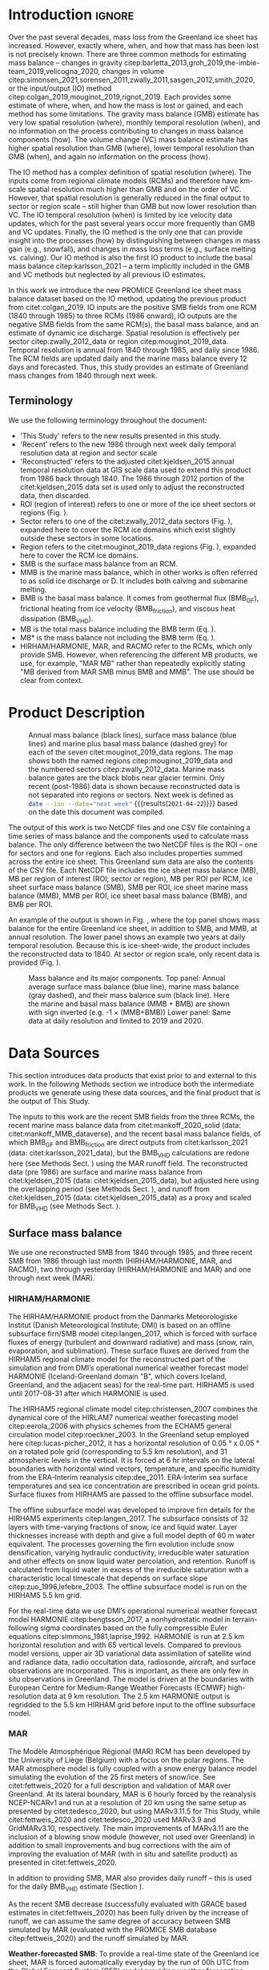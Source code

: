 #+Latex_Class: copernicus
#+LaTeX_CLASS_OPTIONS: [essd, manuscript]
#+Options: toc:nil ^:t {}:t
#+AUTHOR:

:BEGIN_header:
# #+LATEX_HEADER_EXTRA: \usepackage{showlabels}

# #+PROPERTY: header-args :eval no :noweb yes :comments both
# #+PROPERTY: header-args:xml+ :eval no
# #+PROPERTY: header-args:bash+ :eval no-export :noweb yes :comments both
# #+PROPERTY: header-args:bash+ :session (concat "*" (file-name-sans-extension (buffer-name)) "-shell*")
# #+PROPERTY: header-args:bash+ :tangle-mode (identity #o544) :shebang #!/usr/bin/env bash
# #+PROPERTY: header-args:jupyter-python+ :session freshwater
# #+PROPERTY: header-args:jupyter-python+ :eval no-export :noweb yes :comments both :kernel freshwater
# #+PROPERTY: header-args:elisp+ :eval no-export :noweb yes
# #+PROPERTY: header-args:python+ :eval no-export :noweb yes

# #+PROPERTY: header-args:bash+ :eval no-export
# #+PROPERTY: header-args:jupyter-python+ :eval no-export

#+EXCLUDE_TAGS: noexport
:END:

#+BEGIN_EXPORT LaTeX
\title{Greenland ice sheet mass balance from 1840 through next week}
\Author[1]{Kenneth D.}{Mankoff}
\Author[2]{Xavier}{Fettweis}
\Author[3]{Peter L.}{Langen}
\Author[4]{Martin}{Stendel}
\Author[1]{Kristian K.}{Kjeldsen}
\Author[1]{Nanna B.}{Karlsson}
\Author[5]{Brice}{Noël}
\Author[5]{Michiel R.}{van den Broeke}
\Author[1]{William}{Colgan}
\Author[6]{Sebastian B.}{Simonsen}
# \Author[1]{Jason E.}{Box}
\Author[1]{Anne}{Solgaard}
\Author[1]{Andreas P.}{Ahlstrøm}
\Author[1]{Signe Bech}{Andersen}
\Author[1]{Robert S.}{Fausto}

\affil[1]{Department of Glaciology and Climate, Geological Survey of Denmark and Greenland (GEUS), Copenhagen, Denmark}
\affil[2]{SPHERES research unit, Department of Geography, University of Liège, Liège, Belgium}
\affil[3]{Department of Environmental Science, iClimate, Aarhus University, Roskilde, Denmark}
\affil[4]{Department of Climate and Arctic, Danish Meteorological Institute (DMI), Copenhagen, Denmark}
\affil[5]{Institute for Marine and Atmospheric Research, Utrecht University, The Netherlands}
\affil[6]{Geodesy and Earth Observation, DTU Space, Technical University of Denmark, Lyngby, Denmark}
\correspondence{Ken Mankoff (kdm@geus.dk)}
\runningtitle{Greenland mass balance 1840 thru next week}
\runningauthor{K. D. Mankoff \textit{et al.}}

\received{}
\pubdiscuss{}
\revised{}
\accepted{}
\published{}
%% These dates will be inserted by ACPD
\firstpage{1}
\maketitle

\newcommand{\textcite}[1]{\citet{#1}}
\newcommand{\autocite}[1]{\citep{#1}}
#+END_EXPORT

#+BEGIN_abstract
The mass of the Greenland ice sheet is declining as mass gain from snowfall is exceeded by mass loss from surface meltwater runoff, marine-terminating glacier calving and submarine melting, and basal melting. Here we use the input/output (IO) method to estimate mass change from 1840 through next week. Mass gains come from three regional climate models (RCMs; HIRHAM/HARMONIE, MAR, and RACMO) and a semi-empirical surface mass balance (SMB) model. Mass losses come from the RCMs, a statistical SMB model, ice discharge at marine terminating glaciers, and ice melted at the base of the ice sheet. From these products we provide an annual estimate of GIS mass balance from 1840 through 1985 and a daily estimate at sector and region scale from 1986 through next week. Compared to other mass balance estimates, this product updates daily, has higher temporal resolution, and is the first IO product to include the basal mass balance which is a source of an additional ~8 % mass loss. Our results demonstrate an accelerating GIS-scale mass loss and general agreement among six other products. Results from this study are available at https://dataverse01.geus.dk/privateurl.xhtml?token=d09976c4-4f89-43ef-8f91-173d269806a4 \citep{this_study_data}.
#+END_abstract

* Table of contents                               :toc_2:noexport:
- [[#about-this-document][About this document]]
  - [[#workflow][Workflow]]
- [[#introduction][Introduction]]
  - [[#terminology][Terminology]]
- [[#product-description][Product Description]]
- [[#data-sources][Data Sources]]
  - [[#surface-mass-balance][Surface mass balance]]
  - [[#marine-mass-balance][Marine mass balance]]
  - [[#basal-mass-balance][Basal mass balance]]
  - [[#other][Other]]
  - [[#products-used-for-validation][Products used for validation]]
- [[#methods][Methods]]
  - [[#surface-mass-balance-1][Surface mass balance]]
  - [[#forecasted-marine-mass-balance][Forecasted marine mass balance]]
  - [[#basal-mass-balance-1][Basal mass balance]]
  - [[#reconstructed-adjustment][Reconstructed adjustment]]
  - [[#domains-boundaries-and-regions-of-interest][Domains, Boundaries, and regions of interest]]
- [[#product-evaluation-and-assessment][Product evaluation and assessment]]
  - [[#mouginot-2019][Mouginot (2019)]]
  - [[#colgan-2019][Colgan (2019)]]
  - [[#gravimetric-mass-balance-gmb][Gravimetric Mass Balance (GMB)]]
  - [[#volume-change][Volume change]]
  - [[#imbie][IMBIE]]
- [[#uncertainty][Uncertainty]]
  - [[#marine-mass-balance-1][Marine mass balance]]
  - [[#regions-of-interest-roi][Regions of interest (ROI)]]
  - [[#accumulating-uncertainties][Accumulating uncertainties]]
  - [[#peripheral-glaciers][Peripheral Glaciers]]
- [[#results][Results]]
- [[#data-availability][Data availability]]
- [[#conclusions][Conclusions]]
- [[#appendix][Appendix]]
  - [[#rcm-differences][RCM differences]]
  - [[#mouginot-2019-by-region][Mouginot 2019 by region]]
  - [[#colgan-2019-by-sector][Colgan 2019 by sector]]
  - [[#reconstructed-runoff][Reconstructed runoff]]
  - [[#software][Software]]
- [[#misc-journal-sections][Misc journal sections]]
- [[#figures][Figures]]
- [[#references][References]]

* About this document                                   :noexport:

This document is an Emacs Org Mode plain-text file with code and text embedded. If you are viewing:

+ A DOC, Google Doc, or PDF file, then it was generated by exporting from Org. Not all of the Org parts (code, results, comments, etc.) were exported. The Org source file is available upon request, and may be embedded in the PDF. Most non-Apple PDF viewers provide easy access to embedded or attached files.
 
+ A webpage somewhere, then this is a subset of the code and text that the website render has decided to display to you through the browser. You can choose to view the raw source and/or download it and view it locally on your computer.

+ A file with a =org= extension in something other than Emacs, then you are seeing the canonical version and the full source, but without any syntax highlighting, document structure, or the ability to execute the code blocks.

+ An =Org= file within Emacs, then this is the canonical version. You should be able to fully interact and reproduce the contents of this document, although it may require 3rd-party applications (Python, etc.) a similar Emacs configuration, and the data files. This is available upon request.

** Workflow

To recreate this work

+ Open this file in Emacs Org Mode.
+ check that you have the necessary software dependencies installed. See section: [[*Code][Code]].
+ Download and set up the necessary data files as per the [[*Data][Data]] section
+ Tangle the embedded code blocks.
  + Execute =C-c C-v C-t= to run the (org-babel-tangle) function
+ Run =make=
  + This should probably be run in an external terminal because it takes hours to days...
+ Update Babel result blocks throughout the document by
  + Cleaning all result blocks with =C-u C-c C-v k= or (org-babel-remove-result-one-or-many t), then
  + Executing all blocks (without =:eval no=) using =C-c C-v C-b= or (org-babel-execute-buffer)

This is captured programatically by [[workflow-update]]

* Introduction                                            :ignore:

\introduction

Over the past several decades, mass loss from the Greenland ice sheet has increased. However, exactly where, when, and how that mass has been lost is not precisely known. There are three common methods for estimating mass balance -- changes in gravity citep:barletta_2013,groh_2019,the-imbie-team_2019,velicogna_2020, changes in volume citep:simonsen_2021,sorensen_2011,zwally_2011,sasgen_2012,smith_2020, or the input/output (IO) method citep:colgan_2019,mouginot_2019,rignot_2019. Each provides some estimate of where, when, and how the mass is lost or gained, and each method has some limitations. The gravity mass balance (GMB) estimate has very low spatial resolution (where), monthly temporal resolution (when), and no information on the process contributing to changes in mass balance components (how). The volume change (VC) mass balance estimate has higher spatial resolution than GMB (where), lower temporal resolution than GMB (when), and again no information on the process (how). 

The IO method has a complex definition of spatial resolution (where). The inputs come from regional climate models (RCMs) and therefore have km-scale spatial resolution much higher than GMB and on the order of VC. However, that spatial resolution is generally reduced in the final output to sector or region scale -- still higher than GMB but now lower resolution than VC. The IO temporal resolution (when) is limited by ice velocity data updates, which for the past several years occur more frequently than GMB and VC updates. Finally, the IO method is the only one that can provide insight into the processes (how) by distinguishing between changes in mass gain (e.g., snowfall), and changes in mass loss terms (e.g., surface melting vs. calving). Our IO method is also the first IO product to include the basal mass balance citep:karlsson_2021 -- a term implicitly included in the GMB and VC methods but neglected by all previous IO estimates.

In this work we introduce the new PROMICE Greenland ice sheet mass balance dataset based on the IO method, updating the previous product from citet:colgan_2019. IO inputs are the positive SMB fields from one RCM (1840 through 1985) to three RCMs (1986 onward), IO outputs are the negative SMB fields from the same RCM(s), the basal mass balance, and an estimate of dynamic ice discharge. Spatial resolution is effectively per sector citep:zwally_2012_data or region citep:mouginot_2019_data. Temporal resolution is annual from 1840 through 1985, and daily since 1986. The RCM fields are updated daily and the marine mass balance every 12 days and forecasted. Thus, this study provides an estimate of Greenland mass changes from 1840 through next week.

** Terminology

We use the following terminology throughout the document:
+ 'This Study' refers to the new results presented in this study.
+ 'Recent' refers to the new 1986 through next week daily temporal resolution data at region and sector scale
+ 'Reconstructed' refers to the adjusted citet:kjeldsen_2015 annual temporal resolution data at GIS scale data used to extend this product from 1986 back through 1840. The 1986 through 2012 portion of the citet:kjeldsen_2015 data set is used only to adjust the reconstructed data, then discarded.
+ ROI (region of interest) refers to one or more of the ice sheet sectors or regions (Fig. \ref{fig:overview}).
+ Sector refers to one of the citet:zwally_2012_data sectors (Fig. \ref{fig:overview}), expanded here to cover the RCM ice domains which exist slightly outside these sectors in some locations.
+ Region refers to the citet:mouginot_2019_data regions (Fig. \ref{fig:overview}), expanded here to cover the RCM ice domains.
+ SMB is the surface mass balance from an RCM.
+ MMB is the marine mass balance, which in other works is often referred to as solid ice discharge or D. It includes both calving and submarine melting.
+ BMB is the basal mass balance. It comes from geothermal flux (BMB_{GF}), frictional heating from ice velocity (BMB_{friction}), and viscous heat dissipation (BMB_{VHD}).
+ MB is the total mass balance including the BMB term (Eq. \ref{eq:MB}).
+ MB* is the mass balance not including the BMB term (Eq. \ref{eq:MBstar}).
+ HIRHAM/HARMONIE, MAR, and RACMO refer to the RCMs, which only provide SMB. However, when referencing the different MB products, we use, for example, "MAR MB" rather than repeatedly explicitly stating "MB derived from MAR SMB minus BMB and MMB". The use should be clear from context.

* Product Description

#+NAME: fig:overview
#+ATTR_LATEX: :width 0.8\textwidth :placement [!h]
#+CAPTION: Annual mass balance (black lines), surface mass balance (blue lines) and marine plus basal mass balance (dashed grey) for each of the seven citet:mouginot_2019_data regions. The map shows both the named regions citep:mouginot_2019_data and the numbered sectors citep:zwally_2012_data. Marine mass balance gates are the black blobs near glacier termini. Only recent (post-1986) data is shown because reconstructed data is not separated into regions or sectors. Next week is defined as src_bash{date --iso --date="next week"} {{{results(=2021-04-22=)}}} based on the date this document was compiled.
[[./fig/overview_w_plots.png]]

The output of this work is two NetCDF files and one CSV file containing a time series of mass balance and the components used to calculate mass balance. The only difference between the two NetCDF files is the ROI -- one for sectors and one for regions. Each also includes properties summed across the entire ice sheet. This Greenland sum data are also the contents of the CSV file. Each NetCDF file includes the ice sheet mass balance (MB), MB per region of interest (ROI; sector or region), MB per ROI per RCM, ice sheet surface mass balance (SMB), SMB per ROI, ice sheet marine mass balance (MMB), MMB per ROI, ice sheet basal mass balance (BMB), and BMB per ROI.

An example of the output is shown in Fig. \ref{fig:mb_ts}, where the top panel shows mass balance for the entire Greenland ice sheet, in addition to SMB, and MMB, at annual resolution. The lower panel shows an example two years at daily temporal resolution. Because this is ice-sheet-wide, the product includes the reconstructed data to 1840. At sector or region scale, only recent data is provided (Fig. \ref{fig:overview}).

# TODO:  The nearly-flat MMB + BMB varies by ~4 % from -1.33 to -1.39 Gt d^{-1}

#+NAME: fig:mb_ts
#+ATTR_LATEX: :width 0.8\textwidth :placement [!h]
#+CAPTION: Mass balance and its major components. Top panel: Annual average surface mass balance (blue line), marine mass balance (gray dashed), and their mass balance sum (black line). Here the marine and basal mass balance (MMB + BMB) are shown with sign inverted (e.g. -1 \(\times\) (MMB+BMB)) Lower panel: Same data at daily resolution and limited to 2019 and 2020.
[[./fig/mb_ts.png]]


* Data Sources

This section introduces data products that exist prior to and external to this work. In the following Methods section we introduce both the intermediate products we generate using these data sources, and the final product that is the output of This Study.

The inputs to this work are the recent SMB fields from the three RCMs, the recent marine mass balance data from citet:mankoff_2020_solid (data: citet:mankoff_MMB_dataverse), and the recent basal mass balance fields, of which BMB_{GF} and BMB_{friction} are direct outputs from citet:karlsson_2021 (data: citet:karlsson_2021_data), but the BMB_{VHD} calculations are redone here (see Methods Sect. \ref{sec:methods:VHD}) using the MAR runoff field. The reconstructed data (pre 1986) are surface and marine mass balance from citet:kjeldsen_2015 (data: citet:kjeldsen_2015_data), but adjusted here using the overlapping period (see Methods Sect. \ref{sec:methods:reconstructed_adjustment}), and runoff from citet:kjeldsen_2015 (data: citet:kjeldsen_2015_data) as a proxy and scaled for BMB_{VHD} (see Methods Sect. \ref{sec:methods:VHD}).


** Surface mass balance

We use one reconstructed SMB from 1840 through 1985, and three recent SMB from 1986 through last month (HIRHAM/HARMONIE, MAR, and RACMO), two through yesterday (HIRHAM/HARMONIE and MAR) and one through next week (MAR).

*** HIRHAM/HARMONIE

The HIRHAM/HARMONIE product from the Danmarks Meteorologiske Institut (Danish Meteorological Institute; DMI) is based on an offline subsurface firn/SMB model citep:langen_2017, which is forced with surface fluxes of energy (turbulent and downward radiative) and mass (snow, rain, evaporation, and sublimation). These surface fluxes are derived from the HIRHAM5 regional climate model for the reconstructed part of the simulation and from DMI’s operational numerical weather forecast model HARMONIE (Iceland-Greenland domain "B", which covers Iceland, Greenland, and the adjacent seas) for the real-time part. HIRHAM5 is used until 2017-08-31 after which HARMONIE is used.

The HIRHAM5 regional climate model citep:christensen_2007 combines the dynamical core of the HIRLAM7 numerical weather forecasting model citep:eerola_2006 with physics schemes from the ECHAM5 general circulation model citep:roeckner_2003. In the Greenland setup employed here citep:lucas-picher_2012, it has a horizontal resolution of 0.05 ° x 0.05 ° on a rotated pole grid (corresponding to 5.5 km resolution), and 31 atmospheric levels in the vertical. It is forced at 6 hr intervals on the lateral boundaries with horizontal wind vectors, temperature, and specific humidity from the ERA-Interim reanalysis citep:dee_2011. ERA-Interim sea surface temperatures and sea ice concentration are prescribed in ocean grid points. Surface fluxes from HIRHAM5 are passed to the offline subsurface model. 

The offline subsurface model was developed to improve firn details for the HIRHAM5 experiments citep:langen_2017. The subsurface consists of 32 layers with time-varying fractions of snow, ice and liquid water. Layer thicknesses increase with depth and give a full model depth of 60 m water equivalent. The processes governing the firn evolution include snow densification, varying hydraulic conductivity, irreducible water saturation and other effects on snow liquid water percolation, and retention. Runoff is calculated from liquid water in excess of the irreducible saturation with a characteristic local timescale that depends on surface slope citep:zuo_1996,lefebre_2003. The offline subsurface model is run on the HIRHAM5 5.5 km grid.

For the real-time data we use DMI’s operational numerical weather forecast model HARMONIE citep:bengtsson_2017, a nonhydrostatic model in terrain-following sigma coordinates based on the fully compressible Euler equations citep:simmons_1981,laprise_1992. HARMONIE is run at 2.5 km horizontal resolution and with 65 vertical levels. Compared to previous model versions, upper air 3D variational data assimilation of satellite wind and radiance data, radio occultation data, radiosonde, aircraft, and surface observations are incorporated. This is important, as there are only few in situ observations in Greenland. The model is driven at the boundaries with European Centre for Medium-Range Weather Forecasts (ECMWF) high-resolution data at 9 km resolution. The 2.5 km HARMONIE output is regridded to the 5.5 km HIRHAM grid before input to the offline subsurface model.

*** MAR

The Modèle Atmosphérique Régional (MAR) RCM has been developed by the University of Liège (Belgium) with a focus on the polar regions. The MAR atmosphere model is fully coupled with a snow energy balance model simulating the evolution of the 25 first meters of snow/ice. See citet:fettweis_2020 for a full description and validation of MAR over Greenland. At its lateral boundary, MAR is 6 hourly forced by the reanalysis NCEP-NCARv1 and run at a resolution of 20 km using the same setup as presented by citet:tedesco_2020, but using MARv3.11.5 for This Study, while citet:fettweis_2020 and citet:tedesco_2020 used MARv3.9 and GridMARv3.10, respectively. The main improvements of MARv3.11 are the inclusion of a blowing snow module (however, not used over Greenland) in addition to small improvements and bug corrections with the aim of improving the evaluation of MAR (with in situ and satellite product) as presented in  citet:fettweis_2020.

In addition to providing SMB, MAR also provides daily runoff -- this is used for the daily BMB_{VHD} estimate (Section \ref{sec:methods:VHD}).

As the recent SMB decrease (successfully evaluated with GRACE based estimates in citet:fettweis_2020) has been fully driven by the increase of runoff, we can assume the same degree of accuracy between SMB simulated by MAR (evaluated with the PROMICE SMB database citep:fettweis_2020) and the runoff simulated by MAR.

*Weather-forecasted SMB*: To provide a real-time state of the Greenland ice sheet, MAR is forced automatically everyday by the run of 00h UTC from the Global Forecast System (GFS) model providing weather forecasting initialised by the snowpack behaviours of the MAR run from the previous day. This continuous GFS forced time series (without any reinitialisation of MAR) provides SMB estimates between the period covered by NCEP-NCAR and the next 7 days. At the end of each day, NCEP-NCARv1 is used to update the GFS forced MAR time series until about 5 days before the current date and to provide an homogeneous NCEP-NCARv1 forced MAR times series from 1948 to a few days before the current date. We use both the forecasted SMB and runoff fields.

*** RACMO

The Regional Atmospheric Climate MOdel (RACMO) v2.3p2 has been developed at the Koninklijk Nederlands Meteorologisch Instituut (Royal Netherlands Meteorological Institute; KNMI). It incorporates the dynamical core of the High-Resolution Limited Area Model (HIRLAM) and the physics parametrizations of the ECMWF Integrated Forecast System cycle CY33r1. A polar version (p) of RACMO has been developed at the Institute for Marine and Atmospheric research of Utrecht University (UU-IMAU), to assess the surface mass balance of glaciated surfaces. The current version RACMO2.3p2 has been described in detail in citet:noel_2018, and here we repeat the main characteristics.

The ice sheet has an extensive dry interior snow zone, a relatively narrow runoff zone along the low-lying margins, and a percolation zone of varying width in between. To capture these processes in first order, the original single-layer snow model in RACMO has been replaced by a 40-layer snow scheme that includes expressions for dry snow densification and a simple tipping bucket scheme to simulate meltwater percolation, retention, refreezing, and runoff citep:ettema_2010. The snow layers are initialized in September 1957 using temperature and density from a previous run with the offline IMAU Firn Densification Model citep:ligtenberg_2018. To simulate drifting snow transport and sublimation, citet:lenaerts_2012 implemented a drifting snow scheme. Snow albedo depends on snow grain size, cloud optical thickness, solar zenith angle, and impurity content citep:van-angelen_2012. Bare ice albedo is assumed constant and estimated as the fifth percentile value of albedo time series (2000-2015) from the 500 m resolution MODIS 16-day albedo product (MCD43A3). Minimum/maximum values of 0.30/0.55 are applied to the bare ice albedo, representing ice with high/low impurity content (cryoconite, algae).

To simulate as accurately as possible the contemporary climate and surface mass balance of the ice sheet, the following boundary conditions have been applied. The glacier ice mask and surface topography have been down-sampled from the 90 m resolution Greenland Ice Mapping Project (GIMP) digital elevation model (DEM; citet:howat_2014). At the lateral boundaries, model temperature, specific humidity, pressure, and horizontal wind components at the 40 vertical model levels are relaxed towards 6-hourly ECMWF reanalysis (ERA) data. For this we use ERA-40 between 1958 and 1978 citep:uppala_2005, ERA-Interim between 1979 and 1989 citep:dee_2011, and ERA-5 between 1990 and 2020 citep:hersbach_2020. The relaxation zone is 24 grid cells (~130 km) wide to ensure a smooth transition to the domain interior. This run has active upper atmosphere relaxation citep:berg_2016. Over glaciated grid points, surface aerodynamic roughness is assumed constant for snow (1 mm) and ice (5 mm). In this run, RACMO2.3p2 has 5.5 km horizontal resolution over Greenland and the adjacent oceans and land masses, but it was found previously that this is insufficient to resolve the many narrow outlet glaciers. The 5.5 km product is therefore statistically downscaled onto a 1 km grid sampled from the GIMP DEM citep:noel_2019, employing corrections for biases in elevation and bare ice albedo using a MODIS albedo product at 1 km resolution citep:noel_2016.

*** Reconstructed

The citet:kjeldsen_2015 173-year (1840 through 2012) mass balance reconstruction is based on the citet:box_2013_II 171-year (1840 through 2010) statistical reconstruction. citet:kjeldsen_2015 add a more sophisticated meltwater retention scheme citep:pfeffer_1991;
weighting of in situ records in their contribution to the estimated value; dispersal of annual accumulation to monthly; and a later end date, i.e., through 2012.

The citet:box_2013_II 171-year (1840-2010) reconstruction is developed from linear regression parameters that describe the least squares regression between a.) spatially discontinuous in situ monthly air temperature records citep:cappelen_2011,cappelen_2001,cappelen_2006,vinther_2006) or firn/ice cores citep:box_2013_I and b.) spatially continuous outputs from regional climate model RACMO version 2.1 citep:ettema_2010. A 43-year overlap period (1960 through 2012) with the RACMO data is used to determine regression parameters (slope, intercept) on a 5 km grid cell basis. Temperature data define melting degree days, which have a different coefficient for bare ice than snow cover, determined from hydrological-year cumulative SMB. A fundamental assumption is that the calibration factors, regression slope, and offset for the calibration period 1960 through 2012 are stationary over time for which there is some evidence of in citet:fettweis_2017. citet:box_2013_I describes the methods in more detail.

The reconstructed surface mass balance is adjusted as described in the Methods Sect. \ref{sec:methods:reconstructed_adjustment} (Fig. \ref{fig:reconstructed_adj}).

** Marine mass balance

The recent marine mass balance data are the discharge (D) product from citet:mankoff_2020_solid (data: citet:mankoff_MMB_dataverse). This product covers all fast-flowing (> 100 m yr-1) marine-terminating glaciers. The marine mass balance in citet:mankoff_2020_solid is computed at flux gates ~5 km upstream from glacier termini citep:mankoff_MMB_gates, using a wide range of velocity products, and ice thickness from BedMachine v3 (supplemented in the SE Greenland with ice thickness from citet:millan_2018). Discharge across flux gates is derived with a 200 m spatial resolution grid, but then summed and provided at glacier resolution citep:mankoff_MMB_data. Temporal coverage begins in 1986 with a few velocity estimates, and is now updating each time a new velocity product is released, which is every ~12 days with a ~30 day lag citep:solgaard_2021 (data: citet:solgaard_2021_data).

Some changes have been implemented since the last publication describing the marine mass balance product in detail (i.e., citet:mankoff_2020_solid). These are minor and include updating the surface elevation change product from 2015 through 2019, updating various MEaSUREs velocity products to their latest version, and updating the PROMICE Sentinel ice velocity product from Edition 1 (doi:10.22008/promice/data/sentinel1icevelocity/greenlandicesheet/v1.0.0) to Edition 2 (citet:solgaard_2021,solgaard_2021_data).

The reconstructed marine mass balance data citep:kjeldsen_2015 are estimated via a linear fit between unsmoothed annual marine mass balance spanning 2000 to 2012 citep:enderlin_2014_improved and runoff data from citet:kjeldsen_2015 using a 6-year trailing average. The physical basis for the marine mass balance parameterization using runoff is described in citet:box_2013_III. The reconstructed marine mass balance is adjusted as described in the Methods Sect. \ref{sec:methods:reconstructed_adjustment}.

** Basal mass balance

The basal mass balance (BMB; citet:karlsson_2021) comes from mass lost at the bed from geothermal flux (BMB_{GF}), frictional heating (BMB_{friction}) from the basal shear velocity, and viscous heat dissipation (BMB_{VHD}) from surface runoff routed to the bed (i.e. the volume of the subglacial conduits formed from surface runoff; citet:mankoff_2017_VHD). 

These fields (data: citet:karlsson_2021_data) are provided as steady state annual estimates. We use the BMB_{GF} and BMB_{friction} products and apply 1/365th to each day, each year. Because BMB_{VHD} is proportional to runoff, an annual estimate is not appropriate for this work with daily resolution. We therefore re-calculate the BMB_{VHD}-induced basal melt as described in Methods Sect. \ref{sec:methods:VHD}.

*** Geothermal Flux

Due to a lack of direct observations, the geothermal flux is poorly constrained under most of the Greenland ice sheet. Different approaches have been employed to infer the value of the BMB_{GF} often with diverging results (see e.g., citet:rogozhina_2012,rezvanbehbahani_2019). Lacking substantial validation that favours one BMB_{GF} map over the others, citet:karlsson_2021 instead use the average of three widely used BMB_{GF} estimates: citet:foxmaule_2009,shapiro_2004, and citet:martos_2018. The BMB_{GF} melt rate is calculated as

#+NAME: eq:GF
\begin{equation}
\dot{b}_m =  E_{GF} \, \rho_i^{-1} \, L^{-1},
\end{equation}

where \(E_{GF}\) is available energy at the bed, here the geothermal flux in units W m^{-2}, \(\rho_i\) is the density of ice (917 kg m^{-3}), and \(L\) is the latent heat of fusion (335 kJ kg^{-1}; citet:cuffey_2010). BMB_{GF} melting is only calculated where the bed is not frozen. We use citet:macgregor_2016 and scale Eq. \ref{eq:GF} by 0, 0.5, or 1 where the bed is frozen, uncertain, or thawed (respectively).

#+BEGIN_SRC bash :exports none
java -cp ~/Documents/frink.jar frink.parser.Frink -e "(W/m^2) / ((kg /m^3) * (kJ/kg))"
#+END_SRC

#+RESULTS:
: 1/1000 (exactly 0.001) m s^-1 (velocity)


*** Friction

This heat term stems from the friction produced as ice slides over the bedrock. The term has only been measured in a handful of places (e.g., citet:ryser_2014_sustained,maier_2019) and it is unclear how representative those measurements are on ice-sheet scales. citet:karlsson_2021 therefore estimate the frictional heating using the Full Stokes Elmer/Ice model that resolves all stresses while relating basal sliding and shear stress using a linear friction law citep:gillet-chaulet_2012,maier_2021. The model is tuned to match  a multi-decadal surface velocity map citep:joughin_2018 covering 1995-2015  and it returns an estimated basal friction heat that is used to calculate the basal melt due to friction, similar to Eq. \ref{eq:GF}:

#+NAME: eq:vel 
\begin{equation}
\dot{b}_m =  E_f \, \rho_i^{-1} \, L^{-1},
\end{equation}

where \(E_f\) is energy due to friction. We also apply the 0, 0.5, and 1 scale as used for the BMB_{GF} term citep:macgregor_2016 in order to mask out areas that are likely frozen. 

** Other

ROI regions come from citet:mouginot_2019_data and ROI sectors come from citet:zwally_2012_data.

** Products used for validation
:PROPERTIES:
:CUSTOM_ID: sec:validation_products
:END:

We validate This Study against five other data products. These products are the most similar and recent IO product citep:mouginot_2019, the previous PROMICE mass balance product (citet:colgan_2019; data: citet:colgan_2019_data), the two mostly-independent methods of estimating ice sheet mass change: GMB (citet:barletta_2013; data: citet:barletta_2013_data) and VC (citet:simonsen_2021; data: citet:simonsen_2021_data), and the IMBIE2 data citep:the-imbie-team_2019. In addition to this we evaluate the reconstructed citet:kjeldsen_2015 (data: citet:kjeldsen_2015_data) and This Study data during the overlapping period 1986 through 2012. Results of the validation are in Sect. \ref{sec:validation}.

* Methods
:PROPERTIES:
:CUSTOM_ID: sec:methods
:END:

The total mass balance for all of Greenland and all the different ROIs involves summing each field (SMB, MMB, BMB) by each ROI, then subtracting the MMB and BMB from the SMB fields, or,

#+NAME: eq:MB
\begin{equation}
MB = SMB - MMB - BMB.
\end{equation}

Products that do not include the BMB term (i.e., citet:mouginot_2019,colgan_2019, and citet:kjeldsen_2015) have total mass balance defined as

#+NAME: eq:MBstar
\begin{equation}
MB^{*} = SMB - MMB
\end{equation}

And when comparing This Study to those products, we compare like terms, never comparing our MB to a different product MB^{*}, except Fig. \ref{fig:mb_cumsum} where all data products are graphed together.

Prior to calculating the mass balance, we perform the following steps.

** Surface mass balance

In This Study we generate an output based on each of the three RCMs (HIRHAM/HARMONIE, MAR, and RACMO), however, in addition to these we generate a final and 4th SMB field defined as a combination of 1) the adjusted reconstructed SMB from 1840 through 1985 (Sect. \ref{sec:methods:reconstructed_adjustment}), and 2) the average of HIRHAM/HARMONIE, MAR, and RACMO from 1986 through a few months ago when RACMO drops out, the average of HIRHAM/HARMONIE and MAR from a few months ago through yesterday, and MAR from yesterday through next week. See the Appendix \ref{apdx:RCM_diff} for differences among This Study MB and MB derived using each of the RCM SMBs. There is no obvious change or step function at the 1985 to 1986 reconstructed-to-recent change, nor as the RACMO and then HIRHAM/HARMONIE RCMs drop out of the time series, a few months ago and yesterday, respectively.

** Forecasted marine mass balance

We estimate future marine mass balance as steady from the most recent estimate (generally between 2 weeks and 1 month old). Ice discharge changes annually by approximately 6 % over the entire ice sheet citep:king_2018, suggesting a maximum of one-month change of less than 6 %.

** Basal mass balance
:PROPERTIES:
:CUSTOM_ID: sec:methods:VHD
:END:

Because citet:karlsson_2021 provide a steady-state annual-average estimate of the BMB fields, we divide the BMB_{GF} and friction velocity (BMB_{friction}) fields by 365 to estimate daily average. This is a reasonable treatment of the BMB_{GF} field, which does not have an annual cycle. The BMB_{friction} field does have a small annual cycle that matches the annual velocity cycle. However, when averaged over all of Greenland, this is only a ~6 % variation citep:king_2018, and citet:karlsson_2021 found that basal melt rates are 5 % higher for summer maps. Thus, the intra-annual changes are less than the uncertainty. The BMB BMB_{VHD} field varies significantly throughout the year, because it is proportional to runoff. We therefore generate our own BMB_{VHD} for this study.

To estimate recent BMB_{VHD} we use daily MAR runoff (see citet:mankoff_2020_liquid) and BedMachine v3 citep:morlighem_2017,NSIDC_BedMachine_GL to derive subglacial routing pathways, similar to citet:mankoff_2017_VHD. We assume that all runoff travels to the bed within the grid cell where it is generated, the bed is pressurized by the load of the overhead ice, and the runoff discharges on the day it is generated. We calculate subglacial routing from the gradient of the subglacial pressure head surface, \(h\), defined as

#+NAME: eq:head
\begin{equation}
h = z_b + k \frac{\rho_i}{\rho_w} (z_s - z_b),
\end{equation}

with \(z_b\) the basal topography, \(k\) the flotation fraction (1), \(\rho_i\) the density of ice (917 kg m^{-3}), \(\rho_w\) the density of water (1000 kg m^{-3}), and \(z_s\) the ice surface. Eq. [[eq:head]] comes from citet:shreve_1972, where the hydropotential has units of pascals (Pa), but here it is divided by gravitational acceleration \(g\) times the density of water \(\rho_w\) to convert the units from pascals to meters (Pa to m). 

We compute \(h\) and from that streams and outlets, and both the pressure and elevation difference between the source and outlet. The energy available for basal melting is the elevation difference (gravitational potential energy) and two-thirds of the pressure difference, with the remaining one third consumed to warm the water to match the changing phase transition temperature citep:liestol_1956,mankoff_2017_VHD. We assume all energy, \(E_{\mathrm{VHD}}\) (in Joules), is used to melt ice with

#+NAME: eq:eq:vhd_melt
\begin{equation}
b_m = E_{\mathrm{VHD}} \, \rho_i^{-1} \, L^{-1}.
\end{equation}

Because results are presented per ROI and to reduce the computational load of this daily estimate, we only calculate the integrated energy released between the RCM runoff source cell and the outlet cell, and then assign that to the ROI containing the runoff source cell.

To estimate reconstructed basal mass balance, we treat BMB_{GF} and BMB_{friction} as steady state as described at the top of this section. For BMB_{VHD} we use the fact that VHD comes from runoff by definition, and from this, reconstructed BMB_{VHD} is calculated using scaled runoff as a proxy. VHD theory suggests that a unit volume of runoff that experiences a 1000 m elevation drop will release enough heat to melt an additional 3 % citep:liestol_1956. To estimate the scale factor we use the 1986 through 2012 overlap between citet:kjeldsen_2015 runoff and This Study recent BMB_{VHD} from MAR runoff described above. The correlation between the two has an r^2 value of 0.78, slope of 0.043, and an intercept of -5 Gt yr^{-1} (Appendix \ref{apdx:reconstructed_runoff}). From this, we scale the citet:kjeldsen_2015 reconstructed runoff by 4.3 % to estimate reconstructed BMB_{VHD}.

** Reconstructed adjustment
:PROPERTIES:
:CUSTOM_ID: sec:methods:reconstructed_adjustment
:END:

#+NAME: fig:reconstructed_adj
#+ATTR_LATEX: :width 0.4\textwidth :placement [!h]
#+CAPTION: Comparison between This Study and the reconstructed citep:kjeldsen_2015 27-year overlap period. Numbers represent the last two digits of the years for the unadjusted data sets. The matching colored diamonds show the adjusted data. MB^{*} shown here does not include BMB for either the reconstructed or This Study data. Arrows show statistical properties before and after the adjustment. No adjustment is made to MB^{*}, but it is computed from Eq. \ref{eq:MBstar} both before (numbered) and after (diamonds) the surface and marine mass balance adjustments.
[[./fig/K2015_adjusted.png]]

We use the reconstructed and recent surface (SMB) and marine (MMB) mass balance overlap from 1986 through 2012 to adjust the reconstructed data. This Study vs reconstructed SMB has a slope of 0.6 and an intercept of 165 Gt yr^{-1} (Fig. \ref{fig:reconstructed_adj} SMB), and This Study vs reconstructed MMB has a slope of 1.1 and an intercept of -6 Gt yr^{-1} (Fig. \ref{fig:reconstructed_adj} MMB). The unadjusted reconstructed data slightly underestimates years with high SMB and overestimates years with low SMB (see 1986, 2010, 2011, and 2012 in Fig. \ref{fig:reconstructed_adj} SMB). The unadjusted reconstructed data slightly overestimates years with low MMB and overestimates years with high MMB.

We adjust the reconstructed data until the slope is 1 and the intercept is 0 Gt yr^{-1} for each of the surface and marine mass balance comparisons (Fig. \ref{fig:reconstructed_adj}). We then derive the BMB_{VHD} term for reconstructed basal mass balance (Sect. \ref{sec:methods:VHD} and Appendix \ref{apdx:reconstructed_runoff}), bring in the other BMB terms (Sect. \ref{sec:methods:VHD}), and use Eq. \ref{eq:MB} to find the reconstructed mass balance.

For surface mass balance, the adjustment is effectively a rotation around the mean values, with years with low SMB decreasing and years with high SMB increasing after the adjustment. For marine mass balance, years with low MMB are slightly reduced, and years with high MMB have a higher reduction to better match the overlapping estimates.

The adjustment described above treats all biases in the reconstructed data. The primary assumption of our adjustment is that the bias contributions do not change in proportion to each other over time.

Given high correlations, we find it reasonable to attribute the disagreement to the demonstrated too-high biases in accumulation and ablation estimates in the 1840-2012 statistical reconstruction SMB citep:fettweis_2020, an offset resulting from differences in ice masks citep:kjeldsen_2015, other accumulation rate inaccuracies citep:lewis_2017,lewis_2019, and other unknowns.

** Domains, Boundaries, and regions of interest

Few of the data products used here are aligned. The citet:zwally_2012_data sectors and the citet:mouginot_2019_data regions are often smaller than the RCM ice domains. Cropping the RCM domain edges would remove the edge cells where the largest SMB losses occur. We therefore grow the ROIs to cover the RCM domains. ROIs are grown by expanding them outward, assigning the new cells the value (ROI classification, that is sector number or region name, see Fig. \ref{fig:overview}) of the nearest non-null cell, and then clipping to the RCM ice domain. This is done for each ROI and RCM.

BMB_{VHD} comes from the MAR ice domain runoff, but is generated on the BedMachine ice thickness grid, which is smaller than the ice domain in some places. Therefore, the largest runoff volumes per unit area (from the low-elevation edge of the ice sheet) are discarded in these locations.


* Product evaluation and assessment
:PROPERTIES:
:CUSTOM_ID: sec:validation
:END:

#+NAME: fig:mb_cumsum
#+ATTR_LATEX: :width 0.8\textwidth :placement [!h]
#+CAPTION: Comparison between This Study and other mass balance time series. M2019 is citet:mouginot_2019, C2019 is citet:colgan_2019, and K2015 is citet:kjeldsen_2015 unadjusted data. Note that various products do or do not include basal mass balance or peripheral glaciers (see Table \ref{tab:summary}). The annual-resolution data prior to 1986 is the citet:kjeldsen_2015 data adjusted as described in Sect. \ref{sec:methods:reconstructed_adjustment}. Sea level rise calculated as Gt/361.8. Inset highlights changes since 2010.
[[./fig/mb_cumsum_compare_manual.png]]

We compare to six related data sets (see Sect \ref{sec:validation_products}): The most similar and recent IO product citep:mouginot_2019, the previous PROMICE assessment citep:colgan_2019, the two mostly independent methods (GMB citep:barletta_2013 and VC citep:simonsen_2021), IMBIE2 citep:the-imbie-team_2019, and the unadjusted reconstructed/recent overlap citep:kjeldsen_2015.

Our initial comparison (Fig. \ref{fig:mb_cumsum}) shows all seven products overlaid in a time series accumulating at the product resolution (daily to annual) from the beginning of the first overlap (1972, citet:mouginot_2019) until seven days from now (now defined as src_bash{date --iso} {{{results(=2021-04-01=)}}}). Each data set is manually aligned vertically so that the last timestamps appear to overlap, allowing disagreements to grow back in time. We also assume errors are smallest at present and allow errors to grow back in time. The errors for this product are described in the Uncertainty section.

In the sections below, we compare This Study to each of the validation data in more detail. The citet:mouginot_2019 and citet:colgan_2019 products allow term-level (SMB, MMB, and MB^{*}) comparison, and the GMB, VC, and IMBIE2 only MB-level comparison. The MB or MB^{*} comparison for each product is summarized in Table \ref{tab:summary}. All have different masks. Bias [Gt yr^{-1}] is defined as \(\frac{1}{n} \sum_{i=1}^n(x_i - y_i)\). RMSE [Gt yr^{-1}] is defined as \(\sqrt{\frac{1}{n} \sum_{i=1}^n(x_i - y_i)^2}\). Sums are computed using ice-sheet wide annual values, where \(x\) is This Study, \(y\) is the other product, and a positive bias means that This Study has a larger value.

# bias = np.mean(x.values - y.values)
# RMSE = np.sqrt(np.mean((x.values - y.values)**2))

#+NAME: tab:summary
#+CAPTION: Summary of correlation, bias, and RMSE between different products  during their overlap periods with This Study. 
| Other product       |  r^2 | bias | RMSE | Fig.                        | Notes                                       |
|---------------------+------+------+------+-----------------------------+---------------------------------------------|
| citet:mouginot_2019 | 0.96 |   -4 |   29 | \ref{fig:M2019}             | No basal mass balance                       |
| citet:colgan_2019   | 0.88 |  -50 |   69 | \ref{fig:C2019}             | No basal mass balance                       |
| GMB                 | 0.87 |   13 |   54 | \ref{fig:GMB_VC_IMBIE}      | Includes peripherals                        |
| VC                  | 0.64 |  -29 |   89 | \ref{fig:GMB_VC_IMBIE}      | Multi-year smooth                           |
| IMBIE2              | 0.89 |  -25 |   50 | \ref{fig:GMB_VC_IMBIE}      | No BMB when using IO; BMB when using GMB    |
| citet:kjeldsen_2015 | 0.82 |   -5 |   60 | \ref{fig:reconstructed_adj} | No basal mass balance; Includes peripherals |

** Mouginot (2019)

#+NAME: fig:M2019
#+ATTR_LATEX: :width 0.4\textwidth :placement [!h]
#+CAPTION: Comparison of This Study vs citet:mouginot_2019. Numbers represent the last two digits of the year. Matching colored diamonds show the data when BMB is added to This Study. Printed numbers (r^2, bias, RMSE, slope) compare values without BMB.
[[./fig/mouginot_2019.png]]

The citet:mouginot_2019 product spans the 1972 through 2018 period. The SMB originates from the RACMO v2.3p2 downscaled at 1 km, and agrees very well with SMB from This Study (r^{2} 0.97, bias -1, RMSE 18, slope 1.0). The minor SMB differences are likely due to mask differences, our use of a three-RCM average SMB estimate, or perhaps updates to the RACMO model since the citet:mouginot_2019 study.

citet:mouginot_2019 discharge and our MMB from citet:mankoff_2020_solid have a -23 Gt yr^{-1} bias. This difference can mainly be attributed to different discharge estimates in the Southeast and Central east sector (Appendix: Mouginot regions). When we include BMB in This Study (diamonds in middle panel shifting values to the right), it adds ~25 Gt yr^{-1} to This Study.

Because MB^{*} is a linear combination of SMB and MMB terms (Eq \ref{eq:MBstar}), the MB^{*} difference between this product and citet:mouginot_2019 is dominated by the SMB term. The MMB disagreement adds only a small amount of noise to the overall agreement.

** Colgan (2019)

#+NAME: fig:C2019
#+ATTR_LATEX: :width 0.4\textwidth :placement [!h]
#+CAPTION: Comparison of This Study vs citet:colgan_2019. Numbers represent the last two digits of the year. Matching colored diamonds show the data when BMB is added to This Study. Printed numbers (r^2, bias, RMSE, slope) compare values without BMB.
[[./fig/colgan_2019.png]]

The citet:colgan_2019 product spans 1995 through 2015. The SMB term is broadly similar to the RCM-averaged SMB term in This Study, although citet:colgan_2019 use only an older version of MAR (Fig. \ref{fig:C2019} top panel). The citet:colgan_2019 SMB is spatially interpolated over the PROMICE ice-sheet ice mask citep:citterio_2013, which contains more detail on the ice sheet periphery, but also a larger ablation area than the native coarser MAR ice mask. This Study does not interpolate the SMB field and instead works on the SMB ice domain.

The most critical difference between This Study and citet:colgan_2019 is that the latter estimate grounding line ice discharge based on corrections to ice volume flow rate measured across the approximately 1700 m elevation contour. This ice volume flow rate measurement is far inland relative to the grounding line flux gates used in This Study (from citet:mankoff_MMB_gates). This introduces large uncertainty in the citet:colgan_2019 MMB term induced by the SMB corrections between the 1700 m elevation contour and the terminus (see large disagreement in Fig. \ref{fig:C2019} mid panel). This disagreement increases when BMB is included in the results of This Study (shown by dots shifting the annual values to the right).

The MMB disagreement is represented differently across sectors (Appendix: Colgan 2019), where sectors 1, 2, 5, and 6 all have correlation coefficients less than ~0.1, while the remaining sectors 3, 4, 7, and 8 all have correlation coefficients greater than 0.5.

This Study assesses greater MMB bias (54 Gt yr$^{-1}$) than citet:colgan_2019. While citet:colgan_2019 did not assess BMB, the majority (> 85%) of this discrepancy likely results from citet:colgan_2019 aliasing the aforementioned downstream correction terms. For example, while This Study shows very little inter-annual variability in ice discharge in the predominantly land-terminating SW region, citet:colgan_2019 infer large inter-annual variability in ice based on large inter-annual variability in SMB and changes in ablation area ice volume in their Sector 6. The discrepancy between This Study and citet:colgan_2019 MMB [+BMB] is largest during the earliest part of the record (i.e. 1995-2000), decreasing towards present-day, which may suggest that citet:colgan_2019 particularly overestimated the response in ice discharge to 1990s climate variability.

Similar to the comparison with citet:mouginot_2019, the variation in citet:colgan_2019 MB^{*} is also ultimately dominated by variation in the SMB term. This leads to strong agreement between this study and the citet:colgan_2019 estimated annual MB^{*}.

** Gravimetric Mass Balance (GMB)

#+NAME: fig:GMB_VC_IMBIE
#+ATTR_LATEX: :width 0.4\textwidth :placement [!h]
#+CAPTION: This Study total mass balance (MB) vs. the gravimetric method (GMB), volume change method (VC) and IMBIE2 estimates of MB. All three include BMB. GRACE and IMBIE2 include peripheral glaciers.
[[./fig/this_v_grace_vc_imbie.png]]

The primary difference between GMB and This Study is that the GMB method includes mass losses and gains on peripheral glaciers which should introduce a bias of ~10 to 15 % citep:colgan_2013,bolch_2013, while This Study does not include peripheral glaciers. The inclusion of peripheral glaciers in the GMB product is because the resolution is so low that it cannot distinguish between them and the main ice sheet. There is also signal leakage from other glaciated areas, eg. the Canadian Arctic. This can have a major effect on the estimated signal, especially in sectors 1 and 8 or regions NW and NO. There is also leakage between basins, which becomes a larger issue for smaller basins or where major outlet glaciers are near basin boundaries. GMB may also have an amplified seasonal signal due to changing snow loading in the surrounding land areas that may be mapped as ice sheet mass change variability. This would enhance the seasonal amplitude but not have an impact on the inter-annual mass change rates. Additionally, different glacial isostatic adjustment (GIA) corrections applied to the gravimetric signal may also lead to differences in GMB estimates on ice sheet scale, but also on sector scale (e.g. citet:sutterley_2014,khan_2016). 

# Visually, GMB matches the accumulated time series best (Fig. \ref{fig:GMB_VC_IMBIE}). However, that is primarily due to the temporal resolution showing interannual variability as does This Study. GMB also includes peripheral glaciers which have been estimated to contribute 36 Gt yr^{-1} of mass loss to the GMB over Greenland citep:colgan_2013,bolch_2013. 

# The RMSE suggests that there is poor agreement in the interannual mass balance assessed by This Study and GMB. There may be a climate influence on this interannual disagreement, as shown by the relatively high melt years of 2010, 2012 and 2019 and the relatively low melt 2013. The reservoir time associated with meltwater storage and water exiting the ice sheet may contribute to such a discrepancy citep:pitcher_2020

GMB and the IO method (This Study) both report changes in ice sheet mass, but they are measuring two fundamentally different things. The IO method tracks volume flow rate across the ice sheet boundary. Typically this is meltwater across the ice sheet surface and solid ice across flux gates near the calving edge of the ice sheet, and in This Study also meltwater across the ice sheet basal boundary. That volume is then converted to mass. We consider that mass ‘lost’ as soon as it crosses the boundary (i.e. the ice melts or ice crosses the flux gate). The GMB method tracks the regional mass changes. Melting ice has no impact on this, until the meltwater enters the ocean and a similar mass leaves the far-field GMB footprint. From these differences, the GMB method may be a better estimate of sea level rise, while the I/O method may be a better representation of the state of the Greenland ice sheet.

** Volume change

When deriving surface elevation change from satellite altimetry, data from multiple years are needed to give a stable ice sheet-wide prediction. Hence, the altimetric mass balance estimates are often reported as averages of single satellite missions. 

Although This Study has a small (-29 Gt yr$^{-1}$) bias in comparison to citet:simonsen_2021 VC, there is a relatively high RMSE of 89 Gt yr$^{-1}$ and a mid-range correlation (r^2 = 0.64). This suggests that while both This Study and VC agree on the total mass loss of the ice sheet, they disagree on the precise temporal distribution of this mass loss. The 1992 extreme low melt year and the 2019 extreme melt year, as well as the 1996-1998 period, stand out as years of especially poor agreement. 

We suggest that this is due to climate influences on the effective radar horizon across the ice sheet during these years. Weather-driven changes in the effective scatter horizon, mapped by Ku-band in the upper snow layer of ice sheets hampers the conversion of radar-derived elevation change into mass change citep:nilsson_2015. citet:simonsen_2021 used a machine learning approach to derive a temporal calibration field for converting the radar elevation change estimates into mass change. This approach relied on precise mass balance estimates from ICESat to train the model and thereby was able to remove the effects of the changing scattering horizon in the radar data. This VC mass balance is given for monthly time steps citep:simonsen_2021, however the running-mean applied to derive radar elevation change will dampen the interannual variability of the mass balance estimate from VC. This is especially true prior to 2010, after which the novel radar altimeter onboard CryoSat-2 allowed for a shortening of the data windowing from 5 to 3 years. This smoothing of the interannual variability is also seen in the intercomparison between This Study and the VC MB, where in addition to the two end members of the time series (1992 and 2019) the years 1995, 1996, and 1998 seem to be outliers (Fig. \ref{fig:GMB_VC_IMBIE}). These years are notable for high MB which seems to be captured less precisely by the older radar altimeters due to the longer temporal averaging.

** IMBIE

The most widely cited estimate of Greenland mass balance today is the Ice-Sheet Mass Balance Inter-Comparison Exercise 2 (IMBIE2, citet:the-imbie-team_2019). IMBIE2 seeks to provide a consensus estimate of monthly Greenland mass balance between 1992 and 2018 that is derived from altimetry, gravimetry, and input-output ensemble members. There are two critical methodological differences between This Study and IMBIE2. Firstly, the gravimetry members of IMBIE2 assesses mass balance of all Greenland land ice, including peripheral ice masses, while This Study only assesses mass balance of the ice sheet proper. Secondly, the input-output members of IMBIE2 do not assess BMB, while This Study does.

Of the 26 independent estimates in the IMBIE2 assessment 9 are from satellite altimetry.  Prior to 2003, IMBIE2 is derived using only the IO method (MB is actually MB^{*}), while after 2003, it is mostly driven by the variability of GRACE dampened by the longer averaging in the altimetry.

In comparison to mass balance assessed by IMBIE2, This Study has a small bias of ~ -24 Gt yr$^{-1}$ over the common 26 calendar year comparison period. This apparent agreement may be attributed to the compensating effects of IMBIE2 effectively sampling peripheral ice caps and ignoring BMB, while This Study does the opposite and ignores peripheral ice caps but samples BMB, equal to ~25 Gt yr^{-1}. Over the entire 26-year comparison period, the RMSE with IMBIE2 is ~ 50 Gt yr$^{-1}$ and the correlation is 0.89. This relatively high correlation highlights good agreement in interannual variability between studies, and the RMSE suggests that formal stated uncertainties of each study (c. \pm30 to \pm63 Gt yr$^{-1}$ for IMBIE2 and mean of 88 Gt yr$^{-1}$ for This Study) are indeed good estimates of the true uncertainty, as assessed by inter-study discrepancies.

* Uncertainty
:PROPERTIES:
:CUSTOM_ID: sec:uncertainty
:END:

We treat the three inputs to the total mass balance (surface, marine, and basal mass balance, or SMB, MMB, and BMB) as independent when calculating the total error. This is a simplification -- the RCM SMB and the BMB_{VHD} from RCM runoff are related, and MMB ice thickness and BMB_{VHD} pressure gradients are related, and other terms may have dependencies. However, the two dominant IO terms, SMB inputs and MMB outputs, are independent on annual time scales, and for simplification we treat all terms as independent. We use Eq \ref{eq:MB} and standard error propagation for SMB, MMB, and BMB terms (i.e., the square root of the sum of the squares of the SMB plus MMB plus BMB). For the MMB, extra work is done to calculate uncertainty between the last Mankoff 2020 MMB data (up to 30 days old, with error of ~10 % or ~50 Gt yr$^{-1}$) and the forecasted now-plus-7-day MMB (see Sect. \ref{sec:uncertainty:MMB}). Table \ref{tab:uncertainty} provides a summary of the uncertainty for each input.

The final This Study MB uncertainty value shown in Table \ref{tab:uncertainty} comes from the average value of the MB error term after summing by year and computing the mean of the uncertainty.

# see [[id:20210413T061118.026153][Reconstructed percent (approx)]]

\begin{table}[ht]
    \centering
    \begin{tabular}{p{2.7cm} | p{2.2cm} | p{11cm}}
      Term & Uncertainty [\pm] & Notes \\ \hline
HIRHAM / \newline HARMONIE SMB & 15 \% & \citet{langen_2017}. The mean accumulation bias (-5\%) and ablation bias (-7\%) tend to cancel out, but this cannot be expected to be the case on single-basin, short-term scales where uncertainty is estimated to be larger. \\
MAR SMB & 15 \% & \citet{fettweis_2020}. The mean bias between the model and the measurements was 15 \% with a maximum of 1000 mmWE yr$^{-1}$. GrSMBMIP uses integrated values over several months of SMB, suggesting larger uncertainty of modeled runoff at the daily timescale. \\
RACMO SMB & 15 \% & \citet{noel_2019}. Average 5\% runoff bias compared to annual cumulative discharge from the Watson River. Increases to a maximum of 20 \% for extreme runoff years. \\
This Study SMB & 9 \% & Average of 15 \% SMB uncertainties above, assuming uncorrelated. \\
Reconstructed SMB & $\sim20$ \% & From \citet{kjeldsen_2015} Table 1. \\
Recent MMB & $\sim50$ Gt yr$^{-1}$ & \(\sim10\) \%. \citet{mankoff_2020_solid}. \\
Reconstructed MMB & \(\sim10\) \% & From \citet{kjeldsen_2015} Table 1. \\
BMB_{\mathrm{GF}} & 50 \% & 5.3 +4/-1.4 Gt yr$^{-1}$ from \citet{karlsson_2021} Table 1, using the average of the three available methods. \\
BMB_{\mathrm{friction}} & 20 \% & 11.8 $\pm$3.4 Gt yr$^{-1}$ from \citet{karlsson_2021} Table 1.\\
BMB_{\mathrm{VHD}} & 15 \% & MAR runoff uncertainty.\\
This Study MB & $\sim88$ Gt yr$^{-1}$ & Eq \ref{eq:MB}, assuming all uncertainty is uncorrelated.
\end{tabular}
\caption{Summary of uncertainty estimates for products used in This Study. This is an approximate and simplified representation -- RCM uncertainties are calculated separately for gain and loss terms, because SMB near 0 does not mean uncertainty is near 0. This is also why the final This Study uncertainty is presented with units [Gt yr^{-1}].}
\label{tab:uncertainty}
\end{table}

** Marine mass balance
:PROPERTIES:
:CUSTOM_ID: sec:uncertainty:MMB
:END:

The MMB uncertainty is adjusted from the forecasted MMB based on reconstructed the MMB variability. For the forecast period we estimate the uncertainty based on data from all previous years. On the first forecasted day the uncertainty is increased from the baseline approximate 10 % by adding 2 standard deviations of the daily variability in MMB on that calendar date throughout our record. On the second forecasted day we do the same, and then use the larger of that value or the previous days value (i.e., uncertainty cannot decrease as the forecast moves forward in time). We repeat this for the approximately 30 days of forecasted MMB. This implementation takes into account the larger variability (uncertainty) during the seasonal transition between the lower winter and higher summer discharge, or the smaller variability during the winter period.

# Spatially, MMB discharge is estimated ~5 km upstream from the grounding lines for ice velocities as low as 100 m yr^{-1}. That ice accelerates toward the margin, but even ice flowing at 1 km yr^{-1} would take 5 years before that mass is lost. However, at any given point in time, ice that had previously crossed the flux gate is calving or melting into the fjord. The discrepancy here between the flux gate estimated mass loss and the actual mass lost at the downstream terminus is only significant for glaciers that have had large velocity changes at some point in the recent past, large changes in ice thickness, or large changes in the location (retreat or advance) of the terminus. We do not consider SMB changes downstream of the flux gate (neither does citet:mankoff_2020_solid), because the gates are temporally near the terminus for most of the ice that is fast-flowing, and the largest SMB uncertainty is at the ice sheet margin where there are both mask issues and high topographic variability.

** Regions of interest (ROI)

Domain and ice mask alignment issues are non-trivial. In general, we work on the three different domains of the three RCMs, and expand the ROIs to match the RCMs. However, some alignment issues cannot be solved. For example, we use BedMachine ice thickness to estimate BMB_{VHD}. Often, the largest BMB_{VHD} occurs near the ice margin under ice with the steepest surface slopes. This is also where the largest runoff often occurs, because the ice margin, at the lowest elevations, is exposed to the warmest air. If these RCM ice grid cells with high runoff are anywhere inside the BedMachine ice domain, that runoff is still included in our BMB_{VHD} estimates because it flows outward and passes through the BedMachine near-ice-edge grid cells with the large pressure gradients. However, if these RCM ice grid cells with high runoff are outside the BedMachine ice domain (ice thickness is 0), there is no reasonable way to include that runoff in our BMB_{VHD} budget. It is ignored. We encourage RCM developers, BedMachine, and others to use a common and up-to-date mask (see citet:kjeldsen_2020).

** Accumulating uncertainties

When accumulating errors as in Fig. \ref{fig:mb_cumsum}, we use only the MMB uncertainty. This is because the MMB uncertainty is primarily due to unknown ice thickness and is invariant in time, and for temporal accumulation, we treat the BMB and SMB uncertainties as random in time.

The shaded region in Fig. \ref{fig:mb_cumsum} representing the uncertainty for This Study is computed as a 365 day rolling smooth from 1840 through 1999,  1/365th of the annual error at now + 7 days, and a linear blend, from 2000 to now + 7 days, between the smoothed reconstructed uncertainty and the present and future more variable uncertainty. 

The citet:mouginot_2019, citet:colgan_2019, and citet:kjeldsen_2015 all products provide an error estimate, but do not distinguish between temporally fixed errors (biases; should accumulate in time) vs. temporally random errors.

We treat the citet:mouginot_2019 data the same as This Study. Marine mass balance uncertainty is treated as a bias and accumulates, and surface mass balance uncertainty is treated as random and does not accumulate.

The citet:colgan_2019 vs. this study bias and RMSE are -50 and 69 Gt yr^{-1} respectively. This suggests that in any given year, there could be up to -50 \pm 69 or +19/-119 Gt yr^{-1} departure from This Study. From this, we assign a 50 Gt yr^{-1} bias (42 %; accumulates in time) and a 69 Gt yr^{-1} RMSE (58 %; random in time).

The adjusted citet:kjeldsen_2015 data have 0 surface and marine mass balance bias by definition (Sect. \ref{sec:methods:reconstructed_adjustment}), but Fig. \ref{fig:mb_cumsum} displays the unadjusted data, and we use the same method as for the citet:colgan_2019 data. The unadjusted citet:kjeldsen_2015 vs. this study bias and RMSE are -5 and 60 Gt yr^{-1} respectively, meaning there could be up to a -5 \pm 60 Gt yr^{-1} departure from This Study. We assign a 5 Gt yr^{-1} error to the accumulating data.

** Peripheral Glaciers

Greenland’s peripheral glaciers are not included in this product. Nonetheless, we briefly summarize recent mass balance estimates of these areas. Greenland peripheral glaciers contribute more runoff per unit area than the main ice sheet -- they are < 5 % of the total ice area but contribute ~15 to 20 % of the whole island mass loss citep:bolch_2013. From 2003 to 2009 and using the VC method (altimetry), citet:gardner_2013 estimate -38 \pm7 Gt yr^{-1} peripheral mass balance. From 2006 to 2016 and using the VC method (DEM differencing), citet:zemp_2020 estimate -51 \pm17 Gt yr^{-1} peripheral mass balance, using citet:rastner_2012 delineations.

When the IO estimate can be applied to these peripheral glaciers (i.e., thickness data becomes available) this product can then include them.

* Results

From the 181 years of data, the mean mass balance is -90 \pm120 Gt yr$^{-1}$, with a minimum of -434 Gt in 2012 (SMB of 96 \pm9 Gt, MMB of 496 \pm51 Gt, BMB of 34 \pm7 Gt) and a maximum of 152 Gt in 1985 (SMB of 609 \pm74 Gt, MMB of 433 \pm34 Gt, BMB of 24 \pm12 Gt).

# Year-on-year MB variability has a maximum increase of 348 Gt from 1995 (-208 Gt) to 1996 (140 Gt), and a maximum decrease of -361 Gt from 2018 (-71 Gt) to 2019 (-431 Gt). Interannual variability is driven almost entirely by SMB changes (see all figures above), with absolute MMB changes of < 3 Gt between these extreme years. However, these outliers are just that -- outlying years from high variability from one year to the next. The mean difference between years is 0 +- 100 Gt, with 25th and 75th percentile year-on-year change of negative and positive ~65 Gt yr^{-1}, respectively.

At the decadal average, the following trends are apparent. Surface mass balance has decreased from a high of ~450 Gt yr^{-1} in the 1860s to low of ~260 Gt yr^{-1} in the 2010s. SMB variability has also increased during this time. Marine mass balance has increased slightly from a low of ~330 Gt yr^{-1} in the 1860s to a high of ~500 Gt yr^{-1} in the 2010s. Basal mass balance has increased by ~15 % from a low of 24 Gt yr^{-1} in the 1860s to a high of ~28 Gt yr^{-1} in the 2010s.

The total mass balance decadal trend from 1840 through 2020 is one of general mass decrease and increased inter-decadal variability. The record begins in the 1840s with ~-20 Gt yr^{-1}, has only one (of 19) decades with a mass gain of ~40 Gt yr^{-1} in the 1860s, and a record low of ~-270 Gt yr^{-1} in the 2010s.

* Data availability

The RCM surface mass balance, the marine mass balance, and the VHD basal mass balance components are updated daily, and used to produce the final daily-updating product. The data is available at https://dataverse01.geus.dk/privateurl.xhtml?token=d09976c4-4f89-43ef-8f91-173d269806a4 while the paper is in review, and will be available at https://doi.org/10.22008/FK2/YG3IWC citep:this_study_data, with all historical versions archived, after review.

As part of our commitment to make continual and improving updates to the data product, we introduce a GitHub database (https://github.com/GEUS-PROMICE/mass_balance/issues/; last visited 2020-04-01) where users can track progress, make suggestions, discuss, and report and respond to issues that arise during use of this product. 

* Conclusions

This study is the first to provide a dataset containing more than century and real time estimates detailing the state of Greenland ice sheet mass balance, with regional or sector spatial and daily temporal resolution products of surface mass balance, marine mass balance, basal mass balance, and the total mass balance.

IMBIE2 highlights that during the GRACE satellite gravimetry era (2003 through 2017), there are usually more than twenty independent estimates of annual Greenland ice sheet mass balance. Just two independent estimates, however, are available prior to 2003. This study will therefore provide additional insight on ice sheet mass balance during the late 1980s and 1990s. IMBIE2 also highlights how the availability of mass balance estimates declines in the year prior to IMBIE2 publication. This reflects a lag period during which mass balance assessments from non-operational products are undergoing peer-review. The operational nature of this product supports the timely inclusion of annual MB estimates in community consensus reports such as those from IMBIE and the IPCC.

As such, the data products provided in this study present the first operational monitoring of the Greenland ice sheet total mass balance and its components. One property of the input-output approach used in This Study is the explanatory capabilities of the data products, allowing scrutiny of the physical origins of recorded mass changes. By excluding peripheral ice masses, this study allows and invites anyone to keep an eye on the current evolution of the Greenland ice sheet proper. However, as the spatial resolution of RCM increases and estimates of ice thickness of the peripheral glacier become available, our setup allows inclusion of these ice masses to generate a full Greenland-wide product. Moreover, as the determination of each of the individual components of the ice sheet mass balance is expected to improve over time through international research efforts, the total mass balance product presented will also be able to improve, as it is sustained by the Danish-Greenlandic governmental long-term monitoring effort -- the Programme for Monitoring of the Greenland ice sheet (PROMICE).

* Appendix                                                :ignore:
#+LaTeX: \clearpage
#+LaTeX: \appendix

** RCM differences
:PROPERTIES:
:clearpage: t
:CUSTOM_ID: apdx:RCM_diff
:END:

#+NAME: fig:RCM_compare
#+ATTR_LATEX: :width 0.8\textwidth :placement [!h]
#+CAPTION: Comparison of This Study combined RCM product and the HIRHAM/HARMONIE, MAR, and RACMO RCMs. Results shown here are MB, not SMB, but the same MMB and BMB have been subtracted from each SMB product. Top panel: annual MB for entire time series. Middle panel: Example two years (2019 and 2020) at daily resolution. Bottom panel: Difference between the three RCM MB products and This Study RCM-averaged product, for the same data shown in the middle panel.
[[./fig/mb_3RCM.png]]

** Mouginot 2019 by region
:PROPERTIES:
:clearpage: t
:END:

#+NAME: fig:M2019_region
#+ATTR_LATEX: :width 0.6\textwidth :placement [!h]
#+CAPTION: Comparison between This Study and citet:mouginot_2019. Same data and display as Fig. \ref{fig:M2019} except here displayed by citet:mouginot_2019_data region. Numbers in each graph show r^2, bias, and RMSE, from top to bottom, respectively.
[[./fig/mouginot_2019_regions.png]]


** Colgan 2019 by sector
:PROPERTIES:
:clearpage: t
:END:

#+NAME: fig:C2019_region
#+ATTR_LATEX: :width 0.6\textwidth :placement [!h]
#+CAPTION: Comparison between This Study and citet:colgan_2019. Same data and display as Fig. \ref{fig:C2019} except here displayed by citet:zwally_2012_data sector. Numbers in each graph show r^2, bias, and RMSE, from top to bottom, respectively.
[[./fig/colgan_2019_sectors.png]]


** Reconstructed runoff
:PROPERTIES:
:clearpage: t
:CUSTOM_ID: apdx:reconstructed_runoff
:END:

#+NAME: fig:reconstructed_runoff
#+ATTR_LATEX: :width 0.5\textwidth :placement [!h]
#+CAPTION: Comparison between MAR runoff and basal viscous heat dissipation derived from that runoff. The slope is used to estimate the reconstructed BMB_{VHD} from reconstructed runoff (see Sect. \ref{sec:methods:VHD}).
[[./fig/reconstructed_runoff.png]]


#+BEGIN_SRC jupyter-python :exports none
from pint import UnitRegistry
ureg = UnitRegistry()

v = 1 * (ureg.m**3)
rho = 1000 * (ureg.kg/ureg.m**3)
g = (1 * ureg.gravity).to_base_units()
L = (335 * ureg.kJ/ureg.kg)
z = (1000 * ureg.m)

m = v * rho
e = (m * g * z).to(ureg.J)

print(f'{e} ({e.to(ureg.MJ)})')

melt_m = ((m*g*z)/L).to_base_units()
melt_v = (melt_m/rho).to_base_units()
melt_v_new_pct = melt_v / v * 100

print(melt_v_new_pct)
#+END_SRC

#+RESULTS:
: 9806650.0 joule (9.80665 megajoule)
: 2.927358208955224 dimensionless

** Software

This work was performed using only open-source software, primarily =GRASS GIS= citep:neteler_2012, CDO citep:CDO, NCO citep:NCO, GDAL citep:GDAL, and =Python= citep:python, in particular the =Jupyter=  citep:kluyver_2016, =dask= citep:dask_sw,dask_paper, =pandas= citep:pandas, =geopandas= citep:geopandas, =numpy= citep:numpy, =x-array= citep:xarray, and =Matplotlib= citep:matplotlib packages. The entire work was performed in =Emacs= citep:emacs using =Org Mode= citep:schulte_2012 on GNU/Linux and using many GNU utilities. The =parallel= citep:parallel tool was used to speed up processing.

* Misc journal sections                                   :ignore:

\authorcontribution{}
\begin{figure}[!h]
\centering
\includegraphics[width=0.6\textwidth]{./fig/credit.png}
\caption{\label{fig:credit}Author contributions following the CRediT system \citep{allen_2014,brand_2015,allen_2019}}
\end{figure}

\competinginterests{The authors declare that they have no conflict of interest.}

#+BEGIN_acknowledgements
# The editor and two anonymous reviewers provided valuable feedback and helped improve this paper \citep{ESSD_reviewer1,ESSD_reviewer2}.

Financial Support: Funding was provided by the Programme for Monitoring of the Greenland ice sheet (PROMICE). Parts of this work were funded by the INTAROS project under the European Union’s Horizon 2020 research and innovation program under grant agreement no. 727890. B. Noël was funded by the NWO VENI grant VI.Veni.192.019.
#+END_acknowledgements

* Figures                                               :noexport:
:PROPERTIES:
:clearpage: t    
:header-args:bash+: :eval no :session :tangle no
:header-args:jupyter-python+: :eval no :tangle no
:END:

# %% ONE-COLUMN FIGURES
# %\begin{figure}[t]
# %\includegraphics[width=8.3cm]{FILE NAME}
# %\caption{TEXT}
# %\end{figure}
# %
# %%% TWO-COLUMN FIGURES
# %\begin{figure*}[t]
# %\includegraphics[width=12cm]{FILE NAME}
# %\caption{TEXT}
# %\end{figure*}


* References                                              :ignore:
:PROPERTIES:
:clearpage: t
:END:

#+LaTeX: \bibliographystyle{copernicus}
#+LaTeX: \bibliography{library}
# #+LaTeX: \bibliography{library,/home/kdm/Documents/Papers/software,/home/kdm/Documents/Papers/library,/home/kdm/Documents/Papers/data}{}

